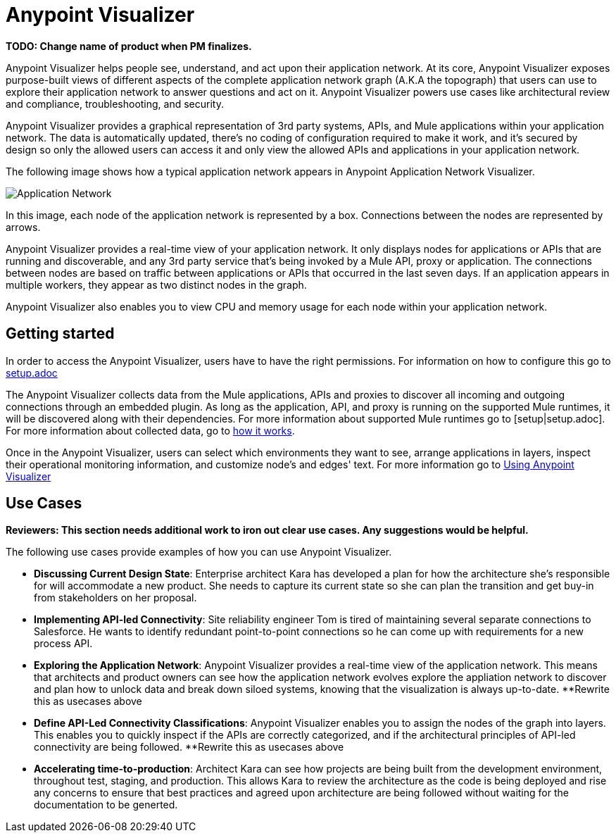 = Anypoint Visualizer

**TODO: Change name of product when PM finalizes.**

Anypoint Visualizer helps people see, understand, and act upon their application network. At its core, Anypoint Visualizer exposes purpose-built views of different aspects of the complete application network graph (A.K.A the topograph) that users can use to explore their application network to answer questions and act on it. Anypoint Visualizer powers use cases like architectural review and compliance, troubleshooting, and security.

Anypoint Visualizer provides a graphical representation of 3rd party systems, APIs, and Mule applications within your application network. The data is automatically updated, there's no coding of configuration required to make it work, and it's secured by design so only the allowed users can access it and only view the allowed APIs and applications in your application network. 

The following image shows how a typical application network appears in Anypoint Application Network Visualizer.

image:application-network[Application Network]

In this image, each node of the application network is represented by a box. Connections between the nodes are represented by arrows.

Anypoint Visualizer provides a real-time view of your application network. It only displays nodes for applications or APIs that are running and discoverable, and any 3rd party service that's being invoked by a Mule API, proxy or application. The connections between nodes are based on traffic between applications or APIs that occurred in the last seven days. If an application appears in multiple workers, they appear as two distinct nodes in the graph.

Anypoint Visualizer also enables you to view CPU and memory usage for each node within your application network.

== Getting started
In order to access the Anypoint Visualizer, users have to have the right permissions. For information on how to configure this go to link:setup[setup.adoc]

The Anypoint Visualizer collects data from the Mule applications, APIs and proxies to discover all incoming and outgoing connections through an embedded plugin. As long as the application, API, and proxy is running on the supported Mule runtimes, it will be discovered along with their dependencies. For more information about supported Mule runtimes go to [setup|setup.adoc]. For more information about collected data, go to link:howItWorks[how it works].

Once in the Anypoint Visualizer, users can select which environments they want to see, arrange applications in layers, inspect their operational monitoring information, and customize node's and edges' text. For more information go to link:view[Using Anypoint Visualizer]

== Use Cases

**Reviewers: This section needs additional work to iron out clear use cases. Any suggestions would be helpful.**

The following use cases provide examples of how you can use Anypoint Visualizer.

* **Discussing Current Design State**: Enterprise architect Kara has developed a plan for how the architecture she’s responsible for will accommodate a new product. She needs to capture its current state so she can plan the transition and get buy-in from stakeholders on her proposal.

* **Implementing API-led Connectivity**: Site reliability engineer Tom is tired of maintaining several separate connections to Salesforce. He wants to identify redundant point-to-point connections so he can come up with requirements for a new process API.

* **Exploring the Application Network**: Anypoint Visualizer provides a real-time view of the application network. This means that architects and product owners can see how the application network evolves explore the appliation network to discover and plan how to unlock data and break down siloed systems, knowing that the visualization is always up-to-date.
**Rewrite this as usecases above

* **Define API-Led Connectivity Classifications**: Anypoint Visualizer enables you to assign the nodes of the graph into layers. This enables you to quickly inspect if the APIs are correctly categorized, and if the architectural principles of API-led connectivity are being followed.
**Rewrite this as usecases above

* **Accelerating time-to-production**: Architect Kara can see how projects are being built from the development environment, throughout test, staging, and production. This allows Kara to review the architecture as the code is being deployed and rise any concerns to ensure that best practices and agreed upon architecture are being followed without waiting for the documentation to be generted.

